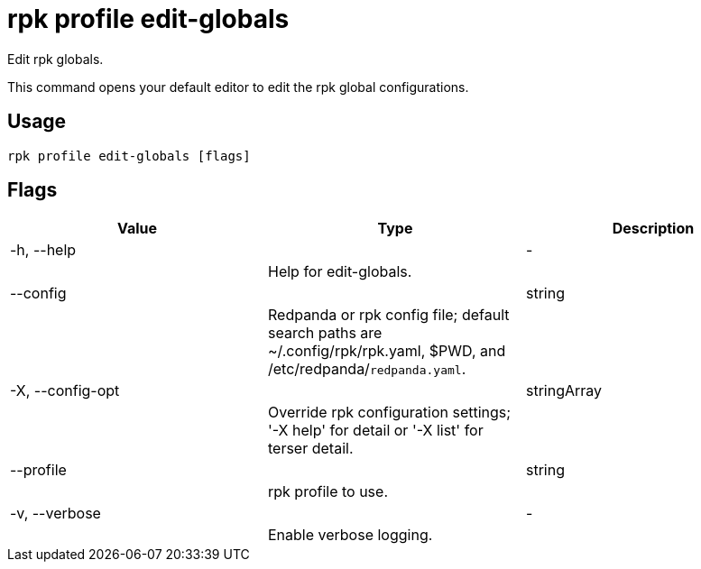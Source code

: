 = rpk profile edit-globals
:description: rpk profile edit-globals

Edit rpk globals.

This command opens your default editor to edit the rpk global configurations.

== Usage

[,bash]
----
rpk profile edit-globals [flags]
----

== Flags

[cols="1m,1a,2a]
|===
|*Value* |*Type* |*Description*

|-h, --help ||- ||Help for edit-globals. |

|--config ||string ||Redpanda or rpk config file; default search paths are ~/.config/rpk/rpk.yaml, $PWD, and /etc/redpanda/`redpanda.yaml`. |

|-X, --config-opt ||stringArray ||Override rpk configuration settings; '-X help' for detail or '-X list' for terser detail. |

|--profile ||string ||rpk profile to use. |

|-v, --verbose ||- ||Enable verbose logging. |
|===